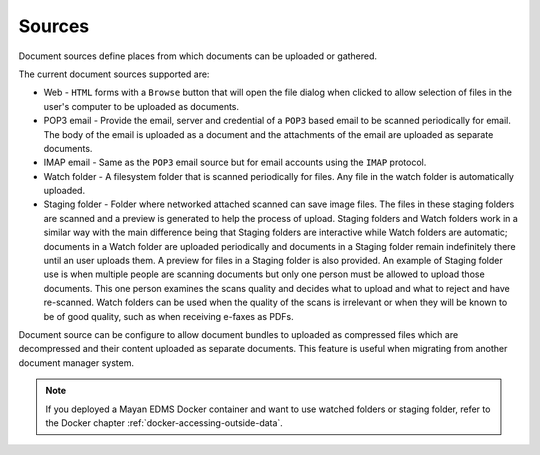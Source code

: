 Sources
=======

Document sources define places from which documents can be uploaded or gathered.

The current document sources supported are:

- Web - ``HTML`` forms with a ``Browse`` button that will open the file dialog
  when clicked to allow selection of files in the user's computer to be
  uploaded as documents.
- POP3 email - Provide the email, server and credential of a ``POP3`` based
  email to be scanned periodically for email. The body of the email is uploaded
  as a document and the attachments of the email are uploaded as separate
  documents.
- IMAP email - Same as the ``POP3`` email source but for email accounts using
  the ``IMAP`` protocol.
- Watch folder - A filesystem folder that is scanned periodically for files.
  Any file in the watch folder is automatically uploaded.
- Staging folder - Folder where networked attached scanned can save image
  files. The files in these staging folders are scanned and a preview is
  generated to help the process of upload. Staging folders and Watch folders
  work in a similar way with the main difference being that Staging folders are
  interactive while Watch folders are automatic; documents in a Watch folder
  are uploaded periodically and documents in a Staging folder remain indefinitely
  there until an user uploads them. A preview for files in a Staging folder is
  also provided. An example of Staging folder use is when multiple people
  are scanning documents but only one person must be allowed to upload those
  documents. This one person examines the scans quality and decides what to
  upload and what to reject and have re-scanned. Watch folders can be used
  when the quality of the scans is irrelevant or when they will be known
  to be of good quality, such as when receiving e-faxes as PDFs.

.. blockdiag::

    blockdiag {
        mayan [shape = "roundedbox", label = "Mayan EDMS" ];
        email_pop3 [shape = "mail", label = "e-mail (POP3)"];
        email_imap [shape = "mail", label = "e-mail (IMAP)"];
        staging [shape = "flowchart.database", label = "Staging folder" ];
        watch [shape = "flowchart.database", label = "Watch folder" ];
        automatic [shape = "box", label = "Automatic\n(via schedule)" ];
        manual [shape = "actor", height=60, label = "Manual\n(user interaction)" ];
        web [shape = "note", label = "Webform upload" ];

        automatic -> mayan;
        email_pop3 -> automatic;
        email_imap -> automatic;
        watch -> automatic;
        manual -> mayan;
        staging -> manual;
        web -> manual;
    }

Document source can be configure to allow document bundles to uploaded as
compressed files which are decompressed and their content uploaded as separate
documents. This feature is useful when migrating from another document
manager system.

.. note::

    If you deployed a Mayan EDMS Docker container and want to use watched folders
    or staging folder, refer to the Docker chapter :ref:`docker-accessing-outside-data`.
